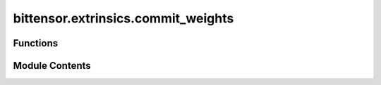 bittensor.extrinsics.commit_weights
===================================

.. py:module:: bittensor.extrinsics.commit_weights

.. autoapi-nested-parse::

   Module commit weights and reveal weights extrinsic.



Functions
---------

.. autoapisummary::

   bittensor.extrinsics.commit_weights.commit_weights_extrinsic
   bittensor.extrinsics.commit_weights.reveal_weights_extrinsic


Module Contents
---------------

.. py:function:: commit_weights_extrinsic(subtensor, wallet, netuid, commit_hash, wait_for_inclusion = False, wait_for_finalization = False, prompt = False)

   Commits a hash of the neuron's weights to the Bittensor blockchain using the provided wallet.
   This function is a wrapper around the `_do_commit_weights` method, handling user prompts and error messages.
   :param subtensor: The subtensor instance used for blockchain interaction.
   :type subtensor: bittensor.subtensor
   :param wallet: The wallet associated with the neuron committing the weights.
   :type wallet: bittensor.wallet
   :param netuid: The unique identifier of the subnet.
   :type netuid: int
   :param commit_hash: The hash of the neuron's weights to be committed.
   :type commit_hash: str
   :param wait_for_inclusion: Waits for the transaction to be included in a block.
   :type wait_for_inclusion: bool, optional
   :param wait_for_finalization: Waits for the transaction to be finalized on the blockchain.
   :type wait_for_finalization: bool, optional
   :param prompt: If ``True``, prompts for user confirmation before proceeding.
   :type prompt: bool, optional

   :returns: ``True`` if the weight commitment is successful, False otherwise. And `msg`, a string
             value describing the success or potential error.
   :rtype: Tuple[bool, str]

   This function provides a user-friendly interface for committing weights to the Bittensor blockchain, ensuring proper
   error handling and user interaction when required.


.. py:function:: reveal_weights_extrinsic(subtensor, wallet, netuid, uids, weights, salt, version_key, wait_for_inclusion = False, wait_for_finalization = False, prompt = False)

   Reveals the weights for a specific subnet on the Bittensor blockchain using the provided wallet.
   This function is a wrapper around the `_do_reveal_weights` method, handling user prompts and error messages.
   :param subtensor: The subtensor instance used for blockchain interaction.
   :type subtensor: bittensor.subtensor
   :param wallet: The wallet associated with the neuron revealing the weights.
   :type wallet: bittensor.wallet
   :param netuid: The unique identifier of the subnet.
   :type netuid: int
   :param uids: List of neuron UIDs for which weights are being revealed.
   :type uids: List[int]
   :param weights: List of weight values corresponding to each UID.
   :type weights: List[int]
   :param salt: List of salt values corresponding to the hash function.
   :type salt: List[int]
   :param version_key: Version key for compatibility with the network.
   :type version_key: int
   :param wait_for_inclusion: Waits for the transaction to be included in a block.
   :type wait_for_inclusion: bool, optional
   :param wait_for_finalization: Waits for the transaction to be finalized on the blockchain.
   :type wait_for_finalization: bool, optional
   :param prompt: If ``True``, prompts for user confirmation before proceeding.
   :type prompt: bool, optional

   :returns: ``True`` if the weight revelation is successful, False otherwise. And `msg`, a string
             value describing the success or potential error.
   :rtype: Tuple[bool, str]

   This function provides a user-friendly interface for revealing weights on the Bittensor blockchain, ensuring proper
   error handling and user interaction when required.


